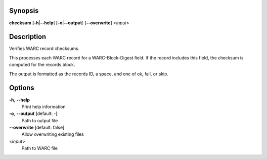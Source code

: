.. Automatically generated; do not edit!

Synopsis
========

**checksum** [**-h**\ \|\ **--help**] [**-o**\ \|\ **--output**]
[**--overwrite**] <*input*>

Description
===========

Verifies WARC record checksums.

This processes each WARC record for a WARC-Block-Digest field. If the
record includes this field, the checksum is computed for the records
block.

The output is formatted as the records ID, a space, and one of ok, fail,
or skip.

Options
=======

**-h**, **--help**
   Print help information

**-o**, **--output** [default: -]
   Path to output file

**--overwrite** [default: false]
   Allow overwriting existing files

<*input*>
   Path to WARC file
